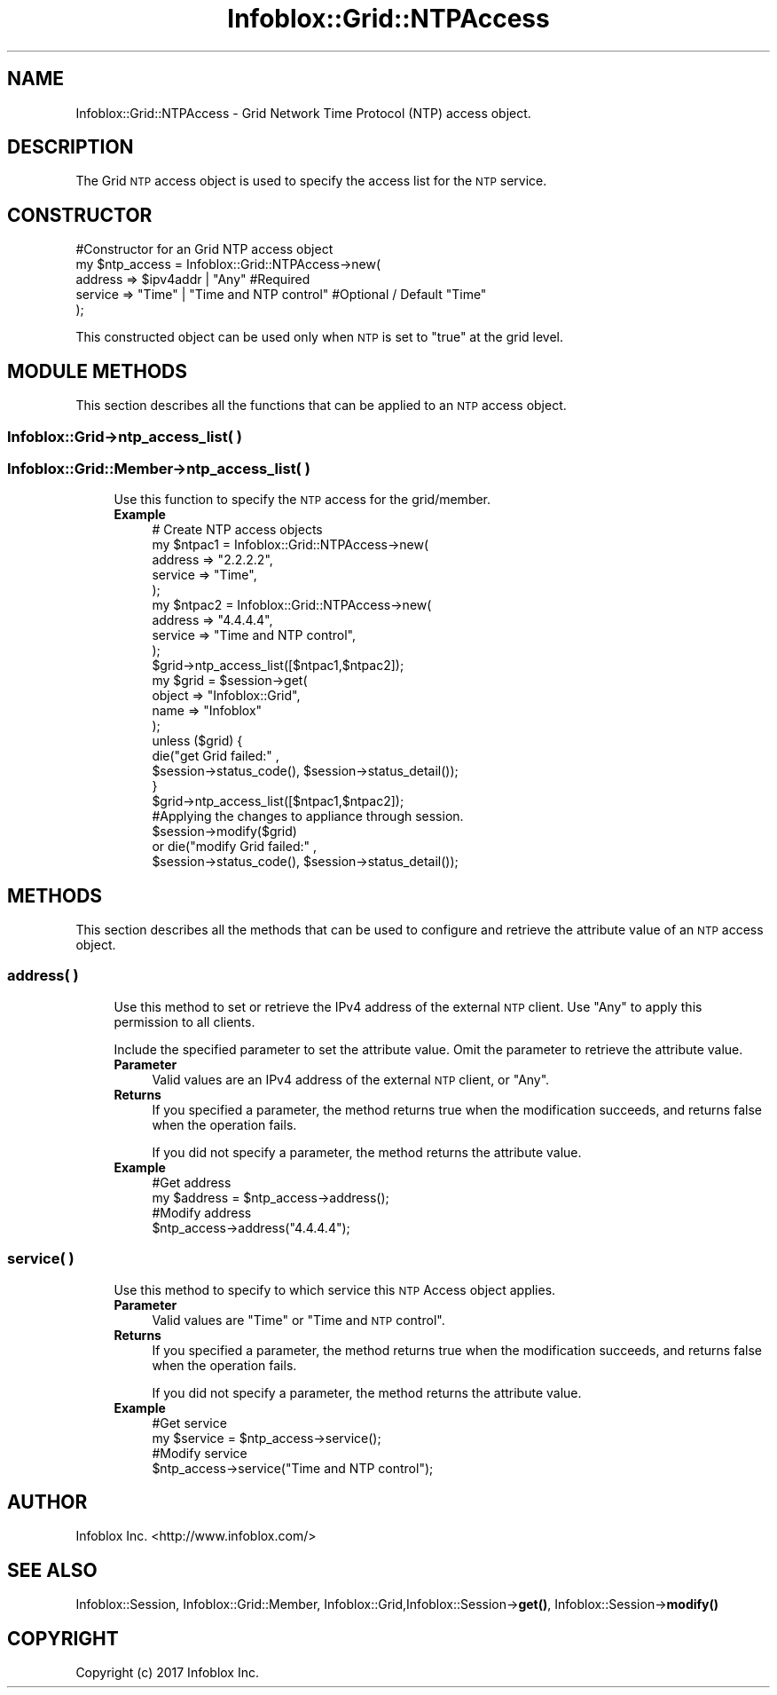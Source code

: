 .\" Automatically generated by Pod::Man 4.14 (Pod::Simple 3.40)
.\"
.\" Standard preamble:
.\" ========================================================================
.de Sp \" Vertical space (when we can't use .PP)
.if t .sp .5v
.if n .sp
..
.de Vb \" Begin verbatim text
.ft CW
.nf
.ne \\$1
..
.de Ve \" End verbatim text
.ft R
.fi
..
.\" Set up some character translations and predefined strings.  \*(-- will
.\" give an unbreakable dash, \*(PI will give pi, \*(L" will give a left
.\" double quote, and \*(R" will give a right double quote.  \*(C+ will
.\" give a nicer C++.  Capital omega is used to do unbreakable dashes and
.\" therefore won't be available.  \*(C` and \*(C' expand to `' in nroff,
.\" nothing in troff, for use with C<>.
.tr \(*W-
.ds C+ C\v'-.1v'\h'-1p'\s-2+\h'-1p'+\s0\v'.1v'\h'-1p'
.ie n \{\
.    ds -- \(*W-
.    ds PI pi
.    if (\n(.H=4u)&(1m=24u) .ds -- \(*W\h'-12u'\(*W\h'-12u'-\" diablo 10 pitch
.    if (\n(.H=4u)&(1m=20u) .ds -- \(*W\h'-12u'\(*W\h'-8u'-\"  diablo 12 pitch
.    ds L" ""
.    ds R" ""
.    ds C` ""
.    ds C' ""
'br\}
.el\{\
.    ds -- \|\(em\|
.    ds PI \(*p
.    ds L" ``
.    ds R" ''
.    ds C`
.    ds C'
'br\}
.\"
.\" Escape single quotes in literal strings from groff's Unicode transform.
.ie \n(.g .ds Aq \(aq
.el       .ds Aq '
.\"
.\" If the F register is >0, we'll generate index entries on stderr for
.\" titles (.TH), headers (.SH), subsections (.SS), items (.Ip), and index
.\" entries marked with X<> in POD.  Of course, you'll have to process the
.\" output yourself in some meaningful fashion.
.\"
.\" Avoid warning from groff about undefined register 'F'.
.de IX
..
.nr rF 0
.if \n(.g .if rF .nr rF 1
.if (\n(rF:(\n(.g==0)) \{\
.    if \nF \{\
.        de IX
.        tm Index:\\$1\t\\n%\t"\\$2"
..
.        if !\nF==2 \{\
.            nr % 0
.            nr F 2
.        \}
.    \}
.\}
.rr rF
.\" ========================================================================
.\"
.IX Title "Infoblox::Grid::NTPAccess 3"
.TH Infoblox::Grid::NTPAccess 3 "2018-06-05" "perl v5.32.0" "User Contributed Perl Documentation"
.\" For nroff, turn off justification.  Always turn off hyphenation; it makes
.\" way too many mistakes in technical documents.
.if n .ad l
.nh
.SH "NAME"
Infoblox::Grid::NTPAccess \- Grid Network Time Protocol (NTP) access object.
.SH "DESCRIPTION"
.IX Header "DESCRIPTION"
The Grid \s-1NTP\s0 access object is used to specify the access list for the \s-1NTP\s0 service.
.SH "CONSTRUCTOR"
.IX Header "CONSTRUCTOR"
.Vb 5
\& #Constructor for an Grid NTP access object
\&  my $ntp_access = Infoblox::Grid::NTPAccess\->new(
\&     address        =>  $ipv4addr | "Any"  #Required
\&     service        => "Time" | "Time and NTP control"         #Optional / Default "Time"
\&    );
.Ve
.PP
This constructed object can be used only when \s-1NTP\s0 is set to \*(L"true\*(R" at the grid level.
.SH "MODULE METHODS"
.IX Header "MODULE METHODS"
This section describes all the functions that can be applied to an \s-1NTP\s0 access object.
.SS "Infoblox::Grid\->ntp_access_list( )"
.IX Subsection "Infoblox::Grid->ntp_access_list( )"
.SS "Infoblox::Grid::Member\->ntp_access_list( )"
.IX Subsection "Infoblox::Grid::Member->ntp_access_list( )"
.RS 4
Use this function to specify the \s-1NTP\s0 access for the grid/member.
.IP "\fBExample\fR" 4
.IX Item "Example"
.Vb 5
\& # Create NTP access objects
\& my $ntpac1 = Infoblox::Grid::NTPAccess\->new(
\&                                             address => "2.2.2.2",
\&                                             service => "Time",
\&                                            );
\&
\& my $ntpac2 = Infoblox::Grid::NTPAccess\->new(
\&                                             address => "4.4.4.4",
\&                                             service => "Time and NTP control",
\&                                            );
\&
\& $grid\->ntp_access_list([$ntpac1,$ntpac2]);
\&
\& my $grid = $session\->get(
\&    object  => "Infoblox::Grid",
\&    name    => "Infoblox"
\&  );
\&
\&  unless ($grid) {
\&      die("get Grid failed:" ,
\&          $session\->status_code(), $session\->status_detail());
\&  }
\&
\& $grid\->ntp_access_list([$ntpac1,$ntpac2]);
\&
\& #Applying the changes to appliance through session.
\& $session\->modify($grid)
\&      or die("modify Grid failed:" ,
\&       $session\->status_code(), $session\->status_detail());
.Ve
.RE
.RS 4
.RE
.SH "METHODS"
.IX Header "METHODS"
This section describes all the methods that can be used to configure and retrieve the attribute value of an \s-1NTP\s0 access object.
.SS "address( )"
.IX Subsection "address( )"
.RS 4
Use this method to set or retrieve the IPv4 address of the external \s-1NTP\s0 client. Use \*(L"Any\*(R" to apply this permission to all clients.
.Sp
Include the specified parameter to set the attribute value. Omit the parameter to retrieve the attribute value.
.IP "\fBParameter\fR" 4
.IX Item "Parameter"
Valid values are an IPv4 address of the external \s-1NTP\s0 client, or \*(L"Any\*(R".
.IP "\fBReturns\fR" 4
.IX Item "Returns"
If you specified a parameter, the method returns true when the modification succeeds, and returns false when the operation fails.
.Sp
If you did not specify a parameter, the method returns the attribute value.
.IP "\fBExample\fR" 4
.IX Item "Example"
.Vb 4
\& #Get address
\& my $address = $ntp_access\->address();
\& #Modify address
\& $ntp_access\->address("4.4.4.4");
.Ve
.RE
.RS 4
.RE
.SS "service( )"
.IX Subsection "service( )"
.RS 4
Use this method to specify to which service this \s-1NTP\s0 Access object applies.
.IP "\fBParameter\fR" 4
.IX Item "Parameter"
Valid values are \*(L"Time\*(R" or \*(L"Time and \s-1NTP\s0 control\*(R".
.IP "\fBReturns\fR" 4
.IX Item "Returns"
If you specified a parameter, the method returns true when the modification succeeds, and returns false when the operation fails.
.Sp
If you did not specify a parameter, the method returns the attribute value.
.IP "\fBExample\fR" 4
.IX Item "Example"
.Vb 4
\& #Get service
\& my $service = $ntp_access\->service();
\& #Modify service
\& $ntp_access\->service("Time and NTP control");
.Ve
.RE
.RS 4
.RE
.SH "AUTHOR"
.IX Header "AUTHOR"
Infoblox Inc. <http://www.infoblox.com/>
.SH "SEE ALSO"
.IX Header "SEE ALSO"
Infoblox::Session, Infoblox::Grid::Member, Infoblox::Grid,Infoblox::Session\->\fBget()\fR, Infoblox::Session\->\fBmodify()\fR
.SH "COPYRIGHT"
.IX Header "COPYRIGHT"
Copyright (c) 2017 Infoblox Inc.
